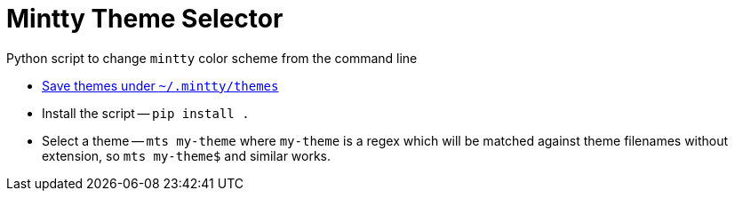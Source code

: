 = Mintty Theme Selector

Python script to change `mintty` color scheme from the command line

* https://github.com/mintty/mintty/wiki/Tips[Save themes under `~/.mintty/themes`]
* Install the script -- `pip install .`
* Select a theme -- `mts my-theme` where `my-theme` is a regex which will be matched against theme filenames without extension, so `mts my-theme$` and similar works.
